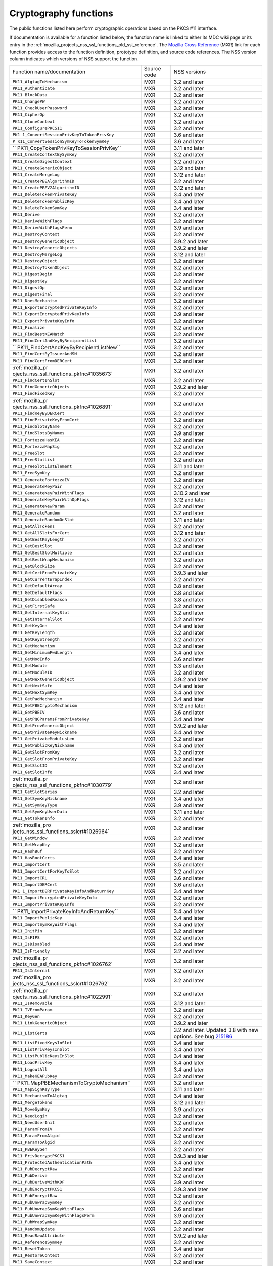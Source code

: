 .. _mozilla_projects_nss_cryptography_functions:

Cryptography functions
======================

.. container::

   The public functions listed here perform cryptographic operations based on the PKCS #11
   interface.

   If documentation is available for a function listed below, the function name is linked to either
   its MDC wiki page or its entry in the
   :ref:`mozilla_projects_nss_ssl_functions_old_ssl_reference`. The `Mozilla Cross
   Reference <http://mxr.mozilla.org/>`__ (MXR) link for each function provides access to the
   function definition, prototype definition, and source code references. The NSS version column
   indicates which versions of NSS support the function.

   +-----------------------------------------+-------------+-----------------------------------------+
   | Function name/documentation             | Source code | NSS versions                            |
   +-----------------------------------------+-------------+-----------------------------------------+
   | ``PK11_AlgtagToMechanism``              | MXR         | 3.2 and later                           |
   +-----------------------------------------+-------------+-----------------------------------------+
   | ``PK11_Authenticate``                   | MXR         | 3.2 and later                           |
   +-----------------------------------------+-------------+-----------------------------------------+
   | ``PK11_BlockData``                      | MXR         | 3.2 and later                           |
   +-----------------------------------------+-------------+-----------------------------------------+
   | ``PK11_ChangePW``                       | MXR         | 3.2 and later                           |
   +-----------------------------------------+-------------+-----------------------------------------+
   | ``PK11_CheckUserPassword``              | MXR         | 3.2 and later                           |
   +-----------------------------------------+-------------+-----------------------------------------+
   | ``PK11_CipherOp``                       | MXR         | 3.2 and later                           |
   +-----------------------------------------+-------------+-----------------------------------------+
   | ``PK11_CloneContext``                   | MXR         | 3.2 and later                           |
   +-----------------------------------------+-------------+-----------------------------------------+
   | ``PK11_ConfigurePKCS11``                | MXR         | 3.2 and later                           |
   +-----------------------------------------+-------------+-----------------------------------------+
   | ``PK1                                   | MXR         | 3.6 and later                           |
   | 1_ConvertSessionPrivKeyToTokenPrivKey`` |             |                                         |
   +-----------------------------------------+-------------+-----------------------------------------+
   | ``P                                     | MXR         | 3.6 and later                           |
   | K11_ConvertSessionSymKeyToTokenSymKey`` |             |                                         |
   +-----------------------------------------+-------------+-----------------------------------------+
   | ``                                      | MXR         | 3.11 and later                          |
   | PK11_CopyTokenPrivKeyToSessionPrivKey`` |             |                                         |
   +-----------------------------------------+-------------+-----------------------------------------+
   | ``PK11_CreateContextBySymKey``          | MXR         | 3.2 and later                           |
   +-----------------------------------------+-------------+-----------------------------------------+
   | ``PK11_CreateDigestContext``            | MXR         | 3.2 and later                           |
   +-----------------------------------------+-------------+-----------------------------------------+
   | ``PK11_CreateGenericObject``            | MXR         | 3.12 and later                          |
   +-----------------------------------------+-------------+-----------------------------------------+
   | ``PK11_CreateMergeLog``                 | MXR         | 3.12 and later                          |
   +-----------------------------------------+-------------+-----------------------------------------+
   | ``PK11_CreatePBEAlgorithmID``           | MXR         | 3.2 and later                           |
   +-----------------------------------------+-------------+-----------------------------------------+
   | ``PK11_CreatePBEV2AlgorithmID``         | MXR         | 3.12 and later                          |
   +-----------------------------------------+-------------+-----------------------------------------+
   | ``PK11_DeleteTokenPrivateKey``          | MXR         | 3.4 and later                           |
   +-----------------------------------------+-------------+-----------------------------------------+
   | ``PK11_DeleteTokenPublicKey``           | MXR         | 3.4 and later                           |
   +-----------------------------------------+-------------+-----------------------------------------+
   | ``PK11_DeleteTokenSymKey``              | MXR         | 3.4 and later                           |
   +-----------------------------------------+-------------+-----------------------------------------+
   | ``PK11_Derive``                         | MXR         | 3.2 and later                           |
   +-----------------------------------------+-------------+-----------------------------------------+
   | ``PK11_DeriveWithFlags``                | MXR         | 3.2 and later                           |
   +-----------------------------------------+-------------+-----------------------------------------+
   | ``PK11_DeriveWithFlagsPerm``            | MXR         | 3.9 and later                           |
   +-----------------------------------------+-------------+-----------------------------------------+
   | ``PK11_DestroyContext``                 | MXR         | 3.2 and later                           |
   +-----------------------------------------+-------------+-----------------------------------------+
   | ``PK11_DestroyGenericObject``           | MXR         | 3.9.2 and later                         |
   +-----------------------------------------+-------------+-----------------------------------------+
   | ``PK11_DestroyGenericObjects``          | MXR         | 3.9.2 and later                         |
   +-----------------------------------------+-------------+-----------------------------------------+
   | ``PK11_DestroyMergeLog``                | MXR         | 3.12 and later                          |
   +-----------------------------------------+-------------+-----------------------------------------+
   | ``PK11_DestroyObject``                  | MXR         | 3.2 and later                           |
   +-----------------------------------------+-------------+-----------------------------------------+
   | ``PK11_DestroyTokenObject``             | MXR         | 3.2 and later                           |
   +-----------------------------------------+-------------+-----------------------------------------+
   | ``PK11_DigestBegin``                    | MXR         | 3.2 and later                           |
   +-----------------------------------------+-------------+-----------------------------------------+
   | ``PK11_DigestKey``                      | MXR         | 3.2 and later                           |
   +-----------------------------------------+-------------+-----------------------------------------+
   | ``PK11_DigestOp``                       | MXR         | 3.2 and later                           |
   +-----------------------------------------+-------------+-----------------------------------------+
   | ``PK11_DigestFinal``                    | MXR         | 3.2 and later                           |
   +-----------------------------------------+-------------+-----------------------------------------+
   | ``PK11_DoesMechanism``                  | MXR         | 3.2 and later                           |
   +-----------------------------------------+-------------+-----------------------------------------+
   | ``PK11_ExportEncryptedPrivateKeyInfo``  | MXR         | 3.2 and later                           |
   +-----------------------------------------+-------------+-----------------------------------------+
   | ``PK11_ExportEncryptedPrivKeyInfo``     | MXR         | 3.9 and later                           |
   +-----------------------------------------+-------------+-----------------------------------------+
   | ``PK11_ExportPrivateKeyInfo``           | MXR         | 3.2 and later                           |
   +-----------------------------------------+-------------+-----------------------------------------+
   | ``PK11_Finalize``                       | MXR         | 3.2 and later                           |
   +-----------------------------------------+-------------+-----------------------------------------+
   | ``PK11_FindBestKEAMatch``               | MXR         | 3.2 and later                           |
   +-----------------------------------------+-------------+-----------------------------------------+
   | ``PK11_FindCertAndKeyByRecipientList``  | MXR         | 3.2 and later                           |
   +-----------------------------------------+-------------+-----------------------------------------+
   | ``                                      | MXR         | 3.2 and later                           |
   | PK11_FindCertAndKeyByRecipientListNew`` |             |                                         |
   +-----------------------------------------+-------------+-----------------------------------------+
   | ``PK11_FindCertByIssuerAndSN``          | MXR         | 3.2 and later                           |
   +-----------------------------------------+-------------+-----------------------------------------+
   | ``PK11_FindCertFromDERCert``            | MXR         | 3.2 and later                           |
   +-----------------------------------------+-------------+-----------------------------------------+
   | :ref:`mozilla_pr                        | MXR         | 3.2 and later                           |
   | ojects_nss_ssl_functions_pkfnc#1035673` |             |                                         |
   +-----------------------------------------+-------------+-----------------------------------------+
   | ``PK11_FindCertInSlot``                 | MXR         | 3.2 and later                           |
   +-----------------------------------------+-------------+-----------------------------------------+
   | ``PK11_FindGenericObjects``             | MXR         | 3.9.2 and later                         |
   +-----------------------------------------+-------------+-----------------------------------------+
   | ``PK11_FindFixedKey``                   | MXR         | 3.2 and later                           |
   +-----------------------------------------+-------------+-----------------------------------------+
   | :ref:`mozilla_pr                        | MXR         | 3.2 and later                           |
   | ojects_nss_ssl_functions_pkfnc#1026891` |             |                                         |
   +-----------------------------------------+-------------+-----------------------------------------+
   | ``PK11_FindKeyByDERCert``               | MXR         | 3.2 and later                           |
   +-----------------------------------------+-------------+-----------------------------------------+
   | ``PK11_FindPrivateKeyFromCert``         | MXR         | 3.2 and later                           |
   +-----------------------------------------+-------------+-----------------------------------------+
   | ``PK11_FindSlotByName``                 | MXR         | 3.2 and later                           |
   +-----------------------------------------+-------------+-----------------------------------------+
   | ``PK11_FindSlotsByNames``               | MXR         | 3.9 and later                           |
   +-----------------------------------------+-------------+-----------------------------------------+
   | ``PK11_FortezzaHasKEA``                 | MXR         | 3.2 and later                           |
   +-----------------------------------------+-------------+-----------------------------------------+
   | ``PK11_FortezzaMapSig``                 | MXR         | 3.2 and later                           |
   +-----------------------------------------+-------------+-----------------------------------------+
   | ``PK11_FreeSlot``                       | MXR         | 3.2 and later                           |
   +-----------------------------------------+-------------+-----------------------------------------+
   | ``PK11_FreeSlotList``                   | MXR         | 3.2 and later                           |
   +-----------------------------------------+-------------+-----------------------------------------+
   | ``PK11_FreeSlotListElement``            | MXR         | 3.11 and later                          |
   +-----------------------------------------+-------------+-----------------------------------------+
   | ``PK11_FreeSymKey``                     | MXR         | 3.2 and later                           |
   +-----------------------------------------+-------------+-----------------------------------------+
   | ``PK11_GenerateFortezzaIV``             | MXR         | 3.2 and later                           |
   +-----------------------------------------+-------------+-----------------------------------------+
   | ``PK11_GenerateKeyPair``                | MXR         | 3.2 and later                           |
   +-----------------------------------------+-------------+-----------------------------------------+
   | ``PK11_GenerateKeyPairWithFlags``       | MXR         | 3.10.2 and later                        |
   +-----------------------------------------+-------------+-----------------------------------------+
   | ``PK11_GenerateKeyPairWithOpFlags``     | MXR         | 3.12 and later                          |
   +-----------------------------------------+-------------+-----------------------------------------+
   | ``PK11_GenerateNewParam``               | MXR         | 3.2 and later                           |
   +-----------------------------------------+-------------+-----------------------------------------+
   | ``PK11_GenerateRandom``                 | MXR         | 3.2 and later                           |
   +-----------------------------------------+-------------+-----------------------------------------+
   | ``PK11_GenerateRandomOnSlot``           | MXR         | 3.11 and later                          |
   +-----------------------------------------+-------------+-----------------------------------------+
   | ``PK11_GetAllTokens``                   | MXR         | 3.2 and later                           |
   +-----------------------------------------+-------------+-----------------------------------------+
   | ``PK11_GetAllSlotsForCert``             | MXR         | 3.12 and later                          |
   +-----------------------------------------+-------------+-----------------------------------------+
   | ``PK11_GetBestKeyLength``               | MXR         | 3.2 and later                           |
   +-----------------------------------------+-------------+-----------------------------------------+
   | ``PK11_GetBestSlot``                    | MXR         | 3.2 and later                           |
   +-----------------------------------------+-------------+-----------------------------------------+
   | ``PK11_GetBestSlotMultiple``            | MXR         | 3.2 and later                           |
   +-----------------------------------------+-------------+-----------------------------------------+
   | ``PK11_GetBestWrapMechanism``           | MXR         | 3.2 and later                           |
   +-----------------------------------------+-------------+-----------------------------------------+
   | ``PK11_GetBlockSize``                   | MXR         | 3.2 and later                           |
   +-----------------------------------------+-------------+-----------------------------------------+
   | ``PK11_GetCertFromPrivateKey``          | MXR         | 3.9.3 and later                         |
   +-----------------------------------------+-------------+-----------------------------------------+
   | ``PK11_GetCurrentWrapIndex``            | MXR         | 3.2 and later                           |
   +-----------------------------------------+-------------+-----------------------------------------+
   | ``PK11_GetDefaultArray``                | MXR         | 3.8 and later                           |
   +-----------------------------------------+-------------+-----------------------------------------+
   | ``PK11_GetDefaultFlags``                | MXR         | 3.8 and later                           |
   +-----------------------------------------+-------------+-----------------------------------------+
   | ``PK11_GetDisabledReason``              | MXR         | 3.8 and later                           |
   +-----------------------------------------+-------------+-----------------------------------------+
   | ``PK11_GetFirstSafe``                   | MXR         | 3.2 and later                           |
   +-----------------------------------------+-------------+-----------------------------------------+
   | ``PK11_GetInternalKeySlot``             | MXR         | 3.2 and later                           |
   +-----------------------------------------+-------------+-----------------------------------------+
   | ``PK11_GetInternalSlot``                | MXR         | 3.2 and later                           |
   +-----------------------------------------+-------------+-----------------------------------------+
   | ``PK11_GetKeyGen``                      | MXR         | 3.4 and later                           |
   +-----------------------------------------+-------------+-----------------------------------------+
   | ``PK11_GetKeyLength``                   | MXR         | 3.2 and later                           |
   +-----------------------------------------+-------------+-----------------------------------------+
   | ``PK11_GetKeyStrength``                 | MXR         | 3.2 and later                           |
   +-----------------------------------------+-------------+-----------------------------------------+
   | ``PK11_GetMechanism``                   | MXR         | 3.2 and later                           |
   +-----------------------------------------+-------------+-----------------------------------------+
   | ``PK11_GetMinimumPwdLength``            | MXR         | 3.4 and later                           |
   +-----------------------------------------+-------------+-----------------------------------------+
   | ``PK11_GetModInfo``                     | MXR         | 3.6 and later                           |
   +-----------------------------------------+-------------+-----------------------------------------+
   | ``PK11_GetModule``                      | MXR         | 3.3 and later                           |
   +-----------------------------------------+-------------+-----------------------------------------+
   | ``PK11_GetModuleID``                    | MXR         | 3.2 and later                           |
   +-----------------------------------------+-------------+-----------------------------------------+
   | ``PK11_GetNextGenericObject``           | MXR         | 3.9.2 and later                         |
   +-----------------------------------------+-------------+-----------------------------------------+
   | ``PK11_GetNextSafe``                    | MXR         | 3.4 and later                           |
   +-----------------------------------------+-------------+-----------------------------------------+
   | ``PK11_GetNextSymKey``                  | MXR         | 3.4 and later                           |
   +-----------------------------------------+-------------+-----------------------------------------+
   | ``PK11_GetPadMechanism``                | MXR         | 3.4 and later                           |
   +-----------------------------------------+-------------+-----------------------------------------+
   | ``PK11_GetPBECryptoMechanism``          | MXR         | 3.12 and later                          |
   +-----------------------------------------+-------------+-----------------------------------------+
   | ``PK11_GetPBEIV``                       | MXR         | 3.6 and later                           |
   +-----------------------------------------+-------------+-----------------------------------------+
   | ``PK11_GetPQGParamsFromPrivateKey``     | MXR         | 3.4 and later                           |
   +-----------------------------------------+-------------+-----------------------------------------+
   | ``PK11_GetPrevGenericObject``           | MXR         | 3.9.2 and later                         |
   +-----------------------------------------+-------------+-----------------------------------------+
   | ``PK11_GetPrivateKeyNickname``          | MXR         | 3.4 and later                           |
   +-----------------------------------------+-------------+-----------------------------------------+
   | ``PK11_GetPrivateModulusLen``           | MXR         | 3.2 and later                           |
   +-----------------------------------------+-------------+-----------------------------------------+
   | ``PK11_GetPublicKeyNickname``           | MXR         | 3.4 and later                           |
   +-----------------------------------------+-------------+-----------------------------------------+
   | ``PK11_GetSlotFromKey``                 | MXR         | 3.2 and later                           |
   +-----------------------------------------+-------------+-----------------------------------------+
   | ``PK11_GetSlotFromPrivateKey``          | MXR         | 3.2 and later                           |
   +-----------------------------------------+-------------+-----------------------------------------+
   | ``PK11_GetSlotID``                      | MXR         | 3.2 and later                           |
   +-----------------------------------------+-------------+-----------------------------------------+
   | ``PK11_GetSlotInfo``                    | MXR         | 3.4 and later                           |
   +-----------------------------------------+-------------+-----------------------------------------+
   | :ref:`mozilla_pr                        | MXR         | 3.2 and later                           |
   | ojects_nss_ssl_functions_pkfnc#1030779` |             |                                         |
   +-----------------------------------------+-------------+-----------------------------------------+
   | ``PK11_GetSlotSeries``                  | MXR         | 3.2 and later                           |
   +-----------------------------------------+-------------+-----------------------------------------+
   | ``PK11_GetSymKeyNickname``              | MXR         | 3.4 and later                           |
   +-----------------------------------------+-------------+-----------------------------------------+
   | ``PK11_GetSymKeyType``                  | MXR         | 3.9 and later                           |
   +-----------------------------------------+-------------+-----------------------------------------+
   | ``PK11_GetSymKeyUserData``              | MXR         | 3.11 and later                          |
   +-----------------------------------------+-------------+-----------------------------------------+
   | ``PK11_GetTokenInfo``                   | MXR         | 3.2 and later                           |
   +-----------------------------------------+-------------+-----------------------------------------+
   | :ref:`mozilla_pro                       | MXR         | 3.2 and later                           |
   | jects_nss_ssl_functions_sslcrt#1026964` |             |                                         |
   +-----------------------------------------+-------------+-----------------------------------------+
   | ``PK11_GetWindow``                      | MXR         | 3.2 and later                           |
   +-----------------------------------------+-------------+-----------------------------------------+
   | ``PK11_GetWrapKey``                     | MXR         | 3.2 and later                           |
   +-----------------------------------------+-------------+-----------------------------------------+
   | ``PK11_HashBuf``                        | MXR         | 3.2 and later                           |
   +-----------------------------------------+-------------+-----------------------------------------+
   | ``PK11_HasRootCerts``                   | MXR         | 3.4 and later                           |
   +-----------------------------------------+-------------+-----------------------------------------+
   | ``PK11_ImportCert``                     | MXR         | 3.5 and later                           |
   +-----------------------------------------+-------------+-----------------------------------------+
   | ``PK11_ImportCertForKeyToSlot``         | MXR         | 3.2 and later                           |
   +-----------------------------------------+-------------+-----------------------------------------+
   | ``PK11_ImportCRL``                      | MXR         | 3.6 and later                           |
   +-----------------------------------------+-------------+-----------------------------------------+
   | ``PK11_ImportDERCert``                  | MXR         | 3.6 and later                           |
   +-----------------------------------------+-------------+-----------------------------------------+
   | ``PK1                                   | MXR         | 3.4 and later                           |
   | 1_ImportDERPrivateKeyInfoAndReturnKey`` |             |                                         |
   +-----------------------------------------+-------------+-----------------------------------------+
   | ``PK11_ImportEncryptedPrivateKeyInfo``  | MXR         | 3.2 and later                           |
   +-----------------------------------------+-------------+-----------------------------------------+
   | ``PK11_ImportPrivateKeyInfo``           | MXR         | 3.2 and later                           |
   +-----------------------------------------+-------------+-----------------------------------------+
   | ``                                      | MXR         | 3.4 and later                           |
   | PK11_ImportPrivateKeyInfoAndReturnKey`` |             |                                         |
   +-----------------------------------------+-------------+-----------------------------------------+
   | ``PK11_ImportPublicKey``                | MXR         | 3.4 and later                           |
   +-----------------------------------------+-------------+-----------------------------------------+
   | ``PK11_ImportSymKeyWithFlags``          | MXR         | 3.4 and later                           |
   +-----------------------------------------+-------------+-----------------------------------------+
   | ``PK11_InitPin``                        | MXR         | 3.2 and later                           |
   +-----------------------------------------+-------------+-----------------------------------------+
   | ``PK11_IsFIPS``                         | MXR         | 3.2 and later                           |
   +-----------------------------------------+-------------+-----------------------------------------+
   | ``PK11_IsDisabled``                     | MXR         | 3.4 and later                           |
   +-----------------------------------------+-------------+-----------------------------------------+
   | ``PK11_IsFriendly``                     | MXR         | 3.2 and later                           |
   +-----------------------------------------+-------------+-----------------------------------------+
   | :ref:`mozilla_pr                        | MXR         | 3.2 and later                           |
   | ojects_nss_ssl_functions_pkfnc#1026762` |             |                                         |
   +-----------------------------------------+-------------+-----------------------------------------+
   | ``PK11_IsInternal``                     | MXR         | 3.2 and later                           |
   +-----------------------------------------+-------------+-----------------------------------------+
   | :ref:`mozilla_pro                       | MXR         | 3.2 and later                           |
   | jects_nss_ssl_functions_sslcrt#1026762` |             |                                         |
   +-----------------------------------------+-------------+-----------------------------------------+
   | :ref:`mozilla_pr                        | MXR         | 3.2 and later                           |
   | ojects_nss_ssl_functions_pkfnc#1022991` |             |                                         |
   +-----------------------------------------+-------------+-----------------------------------------+
   | ``PK11_IsRemovable``                    | MXR         | 3.12 and later                          |
   +-----------------------------------------+-------------+-----------------------------------------+
   | ``PK11_IVFromParam``                    | MXR         | 3.2 and later                           |
   +-----------------------------------------+-------------+-----------------------------------------+
   | ``PK11_KeyGen``                         | MXR         | 3.2 and later                           |
   +-----------------------------------------+-------------+-----------------------------------------+
   | ``PK11_LinkGenericObject``              | MXR         | 3.9.2 and later                         |
   +-----------------------------------------+-------------+-----------------------------------------+
   | ``PK11_ListCerts``                      | MXR         | 3.2 and later. Updated 3.8 with new     |
   |                                         |             | options. See bug                        |
   |                                         |             | `215186 <https://bugzilla               |
   |                                         |             | .mozilla.org/show_bug.cgi?id=215186>`__ |
   +-----------------------------------------+-------------+-----------------------------------------+
   | ``PK11_ListFixedKeysInSlot``            | MXR         | 3.4 and later                           |
   +-----------------------------------------+-------------+-----------------------------------------+
   | ``PK11_ListPrivKeysInSlot``             | MXR         | 3.4 and later                           |
   +-----------------------------------------+-------------+-----------------------------------------+
   | ``PK11_ListPublicKeysInSlot``           | MXR         | 3.4 and later                           |
   +-----------------------------------------+-------------+-----------------------------------------+
   | ``PK11_LoadPrivKey``                    | MXR         | 3.4 and later                           |
   +-----------------------------------------+-------------+-----------------------------------------+
   | ``PK11_LogoutAll``                      | MXR         | 3.4 and later                           |
   +-----------------------------------------+-------------+-----------------------------------------+
   | ``PK11_MakeKEAPubKey``                  | MXR         | 3.2 and later                           |
   +-----------------------------------------+-------------+-----------------------------------------+
   | ``                                      | MXR         | 3.2 and later                           |
   | PK11_MapPBEMechanismToCryptoMechanism`` |             |                                         |
   +-----------------------------------------+-------------+-----------------------------------------+
   | ``PK11_MapSignKeyType``                 | MXR         | 3.11 and later                          |
   +-----------------------------------------+-------------+-----------------------------------------+
   | ``PK11_MechanismToAlgtag``              | MXR         | 3.4 and later                           |
   +-----------------------------------------+-------------+-----------------------------------------+
   | ``PK11_MergeTokens``                    | MXR         | 3.12 and later                          |
   +-----------------------------------------+-------------+-----------------------------------------+
   | ``PK11_MoveSymKey``                     | MXR         | 3.9 and later                           |
   +-----------------------------------------+-------------+-----------------------------------------+
   | ``PK11_NeedLogin``                      | MXR         | 3.2 and later                           |
   +-----------------------------------------+-------------+-----------------------------------------+
   | ``PK11_NeedUserInit``                   | MXR         | 3.2 and later                           |
   +-----------------------------------------+-------------+-----------------------------------------+
   | ``PK11_ParamFromIV``                    | MXR         | 3.2 and later                           |
   +-----------------------------------------+-------------+-----------------------------------------+
   | ``PK11_ParamFromAlgid``                 | MXR         | 3.2 and later                           |
   +-----------------------------------------+-------------+-----------------------------------------+
   | ``PK11_ParamToAlgid``                   | MXR         | 3.2 and later                           |
   +-----------------------------------------+-------------+-----------------------------------------+
   | ``PK11_PBEKeyGen``                      | MXR         | 3.2 and later                           |
   +-----------------------------------------+-------------+-----------------------------------------+
   | ``PK11_PrivDecryptPKCS1``               | MXR         | 3.9.3 and later                         |
   +-----------------------------------------+-------------+-----------------------------------------+
   | ``PK11_ProtectedAuthenticationPath``    | MXR         | 3.4 and later                           |
   +-----------------------------------------+-------------+-----------------------------------------+
   | ``PK11_PubDecryptRaw``                  | MXR         | 3.2 and later                           |
   +-----------------------------------------+-------------+-----------------------------------------+
   | ``PK11_PubDerive``                      | MXR         | 3.2 and later                           |
   +-----------------------------------------+-------------+-----------------------------------------+
   | ``PK11_PubDeriveWithKDF``               | MXR         | 3.9 and later                           |
   +-----------------------------------------+-------------+-----------------------------------------+
   | ``PK11_PubEncryptPKCS1``                | MXR         | 3.9.3 and later                         |
   +-----------------------------------------+-------------+-----------------------------------------+
   | ``PK11_PubEncryptRaw``                  | MXR         | 3.2 and later                           |
   +-----------------------------------------+-------------+-----------------------------------------+
   | ``PK11_PubUnwrapSymKey``                | MXR         | 3.2 and later                           |
   +-----------------------------------------+-------------+-----------------------------------------+
   | ``PK11_PubUnwrapSymKeyWithFlags``       | MXR         | 3.6 and later                           |
   +-----------------------------------------+-------------+-----------------------------------------+
   | ``PK11_PubUnwrapSymKeyWithFlagsPerm``   | MXR         | 3.9 and later                           |
   +-----------------------------------------+-------------+-----------------------------------------+
   | ``PK11_PubWrapSymKey``                  | MXR         | 3.2 and later                           |
   +-----------------------------------------+-------------+-----------------------------------------+
   | ``PK11_RandomUpdate``                   | MXR         | 3.2 and later                           |
   +-----------------------------------------+-------------+-----------------------------------------+
   | ``PK11_ReadRawAttribute``               | MXR         | 3.9.2 and later                         |
   +-----------------------------------------+-------------+-----------------------------------------+
   | ``PK11_ReferenceSymKey``                | MXR         | 3.2 and later                           |
   +-----------------------------------------+-------------+-----------------------------------------+
   | ``PK11_ResetToken``                     | MXR         | 3.4 and later                           |
   +-----------------------------------------+-------------+-----------------------------------------+
   | ``PK11_RestoreContext``                 | MXR         | 3.2 and later                           |
   +-----------------------------------------+-------------+-----------------------------------------+
   | ``PK11_SaveContext``                    | MXR         | 3.2 and later                           |
   +-----------------------------------------+-------------+-----------------------------------------+
   | ``PK11_SaveContextAlloc``               | MXR         | 3.6 and later                           |
   +-----------------------------------------+-------------+-----------------------------------------+
   | ``PK11_SetFortezzaHack``                | MXR         | 3.2 and later                           |
   +-----------------------------------------+-------------+-----------------------------------------+
   | :ref:`mozilla_pr                        | MXR         | 3.2 and later                           |
   | ojects_nss_ssl_functions_pkfnc#1023128` |             |                                         |
   +-----------------------------------------+-------------+-----------------------------------------+
   | ``PK11_SetPrivateKeyNickname``          | MXR         | 3.4 and later                           |
   +-----------------------------------------+-------------+-----------------------------------------+
   | ``PK11_SetPublicKeyNickname``           | MXR         | 3.4 and later                           |
   +-----------------------------------------+-------------+-----------------------------------------+
   | ``PK11_SetSlotPWValues``                | MXR         | 3.2 and later                           |
   +-----------------------------------------+-------------+-----------------------------------------+
   | ``PK11_SetSymKeyNickname``              | MXR         | 3.4 and later                           |
   +-----------------------------------------+-------------+-----------------------------------------+
   | ``PK11_SetSymKeyUserData``              | MXR         | 3.11 and later                          |
   +-----------------------------------------+-------------+-----------------------------------------+
   | ``PK11_SetWrapKey``                     | MXR         | 3.2 and later                           |
   +-----------------------------------------+-------------+-----------------------------------------+
   | ``PK11_Sign``                           | MXR         | 3.2 and later                           |
   +-----------------------------------------+-------------+-----------------------------------------+
   | ``PK11_SignatureLen``                   | MXR         | 3.2 and later                           |
   +-----------------------------------------+-------------+-----------------------------------------+
   | ``PK11_SymKeyFromHandle``               | MXR         | 3.2 and later                           |
   +-----------------------------------------+-------------+-----------------------------------------+
   | ``PK11_TokenExists``                    | MXR         | 3.2 and later                           |
   +-----------------------------------------+-------------+-----------------------------------------+
   | ``PK11_TokenKeyGen``                    | MXR         | 3.6 and later                           |
   +-----------------------------------------+-------------+-----------------------------------------+
   | ``PK11_TokenKeyGenWithFlags``           | MXR         | 3.10.2 and later                        |
   +-----------------------------------------+-------------+-----------------------------------------+
   | ``PK11_TokenRefresh``                   | MXR         | 3.7.1 and later                         |
   +-----------------------------------------+-------------+-----------------------------------------+
   | ``PK11_TraverseCertsForNicknameInSlot`` | MXR         | 3.2 and later                           |
   +-----------------------------------------+-------------+-----------------------------------------+
   | ``PK11_TraverseCertsForSubjectInSlot``  | MXR         | 3.2 and later                           |
   +-----------------------------------------+-------------+-----------------------------------------+
   | ``PK11_TraverseSlotCerts``              | MXR         | 3.4 and later                           |
   +-----------------------------------------+-------------+-----------------------------------------+
   | ``PK11_UnlinkGenericObject``            | MXR         | 3.9.2 and later                         |
   +-----------------------------------------+-------------+-----------------------------------------+
   | ``PK11_UnwrapSymKey``                   | MXR         | 3.2 and later                           |
   +-----------------------------------------+-------------+-----------------------------------------+
   | ``PK11_UnwrapSymKeyWithFlags``          | MXR         | 3.2 and later                           |
   +-----------------------------------------+-------------+-----------------------------------------+
   | ``PK11_UnwrapSymKeyWithFlagsPerm``      | MXR         | 3.9 and later                           |
   +-----------------------------------------+-------------+-----------------------------------------+
   | ``PK11_UpdateSlotAttribute``            | MXR         | 3.8 and later                           |
   +-----------------------------------------+-------------+-----------------------------------------+
   | ``PK11_UserEnableSlot``                 | MXR         | 3.8 and later                           |
   +-----------------------------------------+-------------+-----------------------------------------+
   | ``PK11_UserDisableSlot``                | MXR         | 3.8 and later                           |
   +-----------------------------------------+-------------+-----------------------------------------+
   | ``PK11_Verify``                         | MXR         | 3.2 and later                           |
   +-----------------------------------------+-------------+-----------------------------------------+
   | ``PK11_VerifyKeyOK``                    | MXR         | 3.2 and later                           |
   +-----------------------------------------+-------------+-----------------------------------------+
   | ``PK11_WaitForTokenEvent``              | MXR         | 3.7 and later                           |
   +-----------------------------------------+-------------+-----------------------------------------+
   | ``PK11_WrapSymKey``                     | MXR         | 3.2 and later                           |
   +-----------------------------------------+-------------+-----------------------------------------+
   | ``PK11_WriteRawAttribute``              | MXR         | 3.12 and later                          |
   +-----------------------------------------+-------------+-----------------------------------------+
   | ``PK11SDR_Encrypt``                     | MXR         | 3.2 and later                           |
   +-----------------------------------------+-------------+-----------------------------------------+
   | ``PK11SDR_Decrypt``                     | MXR         | 3.2 and later                           |
   +-----------------------------------------+-------------+-----------------------------------------+
   | ``SEC_DeletePermCertificate``           | MXR         | 3.2 and later                           |
   +-----------------------------------------+-------------+-----------------------------------------+
   | ``SEC_DeletePermCRL``                   | MXR         | 3.2 and later                           |
   +-----------------------------------------+-------------+-----------------------------------------+
   | ``SEC_DerSignData``                     | MXR         | 3.2 and later                           |
   +-----------------------------------------+-------------+-----------------------------------------+
   | ``SEC_DestroyCrl``                      | MXR         | 3.2 and later                           |
   +-----------------------------------------+-------------+-----------------------------------------+
   | ``SEC_FindCrlByDERCert``                | MXR         | 3.2 and later                           |
   +-----------------------------------------+-------------+-----------------------------------------+
   | ``SEC_FindCrlByName``                   | MXR         | 3.2 and later                           |
   +-----------------------------------------+-------------+-----------------------------------------+
   | ``SEC_LookupCrls``                      | MXR         | 3.2 and later                           |
   +-----------------------------------------+-------------+-----------------------------------------+
   | ``SEC_NewCrl``                          | MXR         | 3.2 and later                           |
   +-----------------------------------------+-------------+-----------------------------------------+
   | ``SEC_QuickDERDecodeItem``              | MXR         | 3.6 and later                           |
   +-----------------------------------------+-------------+-----------------------------------------+
   | ``SECKEY_CacheStaticFlags``             | MXR         | 3.10 and later                          |
   +-----------------------------------------+-------------+-----------------------------------------+
   | ``SECKEY_ConvertToPublicKey``           | MXR         | 3.2 and later                           |
   +-----------------------------------------+-------------+-----------------------------------------+
   | ``SECKEY_CopyPrivateKey``               | MXR         | 3.2 and later                           |
   +-----------------------------------------+-------------+-----------------------------------------+
   | ``SECKEY_CopyPublicKey``                | MXR         | 3.6 and later                           |
   +-----------------------------------------+-------------+-----------------------------------------+
   | ``SECKEY_CopySubjectPublicKeyInfo``     | MXR         | 3.4 and later                           |
   +-----------------------------------------+-------------+-----------------------------------------+
   | ``SECKEY_CreateDHPrivateKey``           | MXR         | 3.3 and later                           |
   +-----------------------------------------+-------------+-----------------------------------------+
   | ``SECKEY_CreateECPrivateKey``           | MXR         | 3.8 and later                           |
   +-----------------------------------------+-------------+-----------------------------------------+
   | ``SECKEY_CreateSubjectPublicKeyInfo``   | MXR         | 3.2 and later                           |
   +-----------------------------------------+-------------+-----------------------------------------+
   | `                                       | MXR         | 3.4 and later                           |
   | `SECKEY_DecodeDERSubjectPublicKeyInfo`` |             |                                         |
   +-----------------------------------------+-------------+-----------------------------------------+
   | :ref:`mozilla_pro                       | MXR         | 3.2 and later                           |
   | jects_nss_ssl_functions_sslkey#1051017` |             |                                         |
   +-----------------------------------------+-------------+-----------------------------------------+
   | ``SECKEY_ECParamsToBasePointOrderLen``  | MXR         | 3.12 and later                          |
   +-----------------------------------------+-------------+-----------------------------------------+
   | ``SECKEY_ECParamsToKeySize``            | MXR         | 3.12 and later                          |
   +-----------------------------------------+-------------+-----------------------------------------+
   | ``SECKEY_DestroyPublicKeyList``         | MXR         | 3.4 and later                           |
   +-----------------------------------------+-------------+-----------------------------------------+
   | ``SECKEY_DestroySubjectPublicKeyInfo``  | MXR         | 3.2 and later                           |
   +-----------------------------------------+-------------+-----------------------------------------+
   | ``SECKEY_GetPublicKeyType``             | MXR         | 3.3 and later                           |
   +-----------------------------------------+-------------+-----------------------------------------+
   | ``SECKEY_PublicKeyStrengthInBits``      | MXR         | 3.8 and later                           |
   +-----------------------------------------+-------------+-----------------------------------------+
   | ``SECKEY_SignatureLen``                 | MXR         | 3.11.2 and later                        |
   +-----------------------------------------+-------------+-----------------------------------------+